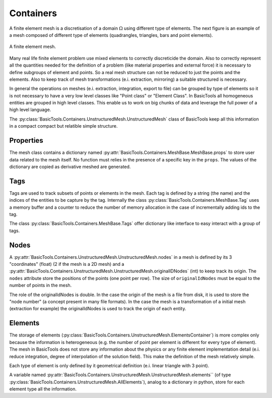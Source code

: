 **********
Containers
**********

A finite element mesh is a discretisation of a domain :math:`\Omega` using different type of elements.
The next figure is an example of a mesh composed of different type of elements (quadrangles, triangles, bars and point elements).

.. figure:: images/Mesh.svg
    :width: 600px
    :align: center
    :height: 300px
    :alt: alternate text
    :figclass: align-center
    
    A finite element mesh.
    
Many real life finite element problem use mixed elements to correctly discreticide the domain.
Also to correctly represent all the quantities needed for the definition of a problem (like material properties and external force) it is necessary to define subgroups of element and points.
So a real mesh structure can not be reduced to just the points and the elements.
Also to keep track of mesh transformations (e.i. extraction, mirroring) a suitable structured is necessary. 

In general the operations on meshes (e.i. extraction, integration, export to file) can be grouped by type of elements so it is not necessary to have a very low level classes like "Point class" or "Element Class".
In BasicTools all homogeneous entities are grouped in high level classes.
This enable us to work on big chunks of data and leverage the full power of a high level language.

The :py:class:`BasicTools.Containers.UnstructuredMesh.UnstructuredMesh` class of BasicTools keep all this information in a compact compact but relatible simple structure.

    
Properties
##########


The mesh class contains a dictionary named :py:attr:`BasicTools.Containers.MeshBase.MeshBase.props` to store user data related to the mesh itself. No function must relies in the presence of a specific key in the ``props``. The values of the dictionary are copied as derivative meshed are generated. 

Tags
####

Tags are used to track subsets of points or elements in the mesh.
Each tag is defined by a string (the name) and the indices of the entities to be capture by the tag.
Internally the class :py:class:`BasicTools.Containers.MeshBase.Tag`  uses a memory buffer and a counter to reduce the number of memory allocation in the case of incrementally adding ids to the tag.

The class :py:class:`BasicTools.Containers.MeshBase.Tags` offer dictionary like interface to easy interact with a group of tags.


Nodes
#####

A :py:attr:`BasicTools.Containers.UnstructuredMesh.UnstructuredMesh.nodes` in a mesh is defined by its 3 "coordinates" (float) (2 if the mesh is a 2D mesh) and a :py:attr:`BasicTools.Containers.UnstructuredMesh.UnstructuredMesh.originalIDNodes` (int) to keep track its origin. The ``nodes`` attribute store the positions of the points (one point per row). The size of ``originalIdNodes`` must be equal to the number of points in the mesh.

The role of the originalIdNodes is double. 
In the case the origin of the mesh is a file from disk, it is used to store the "node number" (a concept present in many file formats). 
In the case the mesh is a transformation of a initial mesh (extraction for example) the originalIdNodes is used to track the origin of each entity. 


Elements
########


The storage of elements (:py:class:`BasicTools.Containers.UnstructuredMesh.ElementsContainer`) is more complex only because the information is heterogeneous (e.g. the number of point per element is different for every type of element).
The mesh in BasicTools does not store any information about the physics or any finite element implementation detail (e.i. reduce integration, degree of interpolation of the solution field).
This make the definition of the mesh relatively simple.

Each type of element is only defined by it geometrical definition (e.i. linear triangle with 3 point).

A variable named :py:attr:`BasicTools.Containers.UnstructuredMesh.UnstructuredMesh.elements`` (of type :py:class:`BasicTools.Containers.UnstructuredMesh.AllElements`), analog to a dictionary in python, store for each element type all the information.


